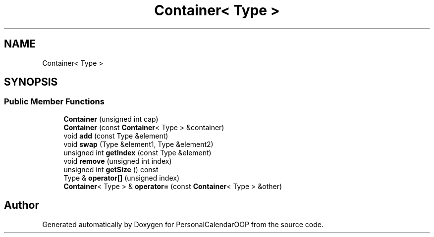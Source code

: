 .TH "Container< Type >" 3 "Tue May 10 2022" "PersonalCalendarOOP" \" -*- nroff -*-
.ad l
.nh
.SH NAME
Container< Type >
.SH SYNOPSIS
.br
.PP
.SS "Public Member Functions"

.in +1c
.ti -1c
.RI "\fBContainer\fP (unsigned int cap)"
.br
.ti -1c
.RI "\fBContainer\fP (const \fBContainer\fP< Type > &container)"
.br
.ti -1c
.RI "void \fBadd\fP (const Type &element)"
.br
.ti -1c
.RI "void \fBswap\fP (Type &element1, Type &element2)"
.br
.ti -1c
.RI "unsigned int \fBgetIndex\fP (const Type &element)"
.br
.ti -1c
.RI "void \fBremove\fP (unsigned int index)"
.br
.ti -1c
.RI "unsigned int \fBgetSize\fP () const"
.br
.ti -1c
.RI "Type & \fBoperator[]\fP (unsigned index)"
.br
.ti -1c
.RI "\fBContainer\fP< Type > & \fBoperator=\fP (const \fBContainer\fP< Type > &other)"
.br
.in -1c

.SH "Author"
.PP 
Generated automatically by Doxygen for PersonalCalendarOOP from the source code\&.
